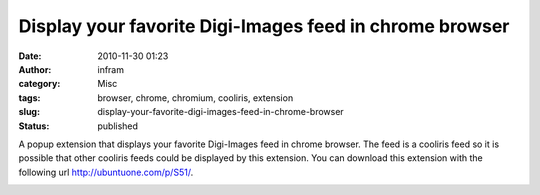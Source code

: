 Display your favorite Digi-Images feed in chrome browser
########################################################
:date: 2010-11-30 01:23
:author: infram
:category: Misc
:tags: browser, chrome, chromium, cooliris, extension
:slug: display-your-favorite-digi-images-feed-in-chrome-browser
:status: published

A popup extension that displays your favorite Digi-Images feed in chrome
browser. The feed is a cooliris feed so it is possible that other
cooliris feeds could be displayed by this extension. You can download
this extension with the following url \ http://ubuntuone.com/p/S51/.

|image0|

.. |image0| image:: http://infram.files.wordpress.com/2010/11/digiimagesfavoriteextensionchromium.jpeg?w=150
   :class: alignnone size-thumbnail wp-image-961
   :width: 150px
   :height: 89px
   :target: http://infram.files.wordpress.com/2010/11/digiimagesfavoriteextensionchromium.jpeg
